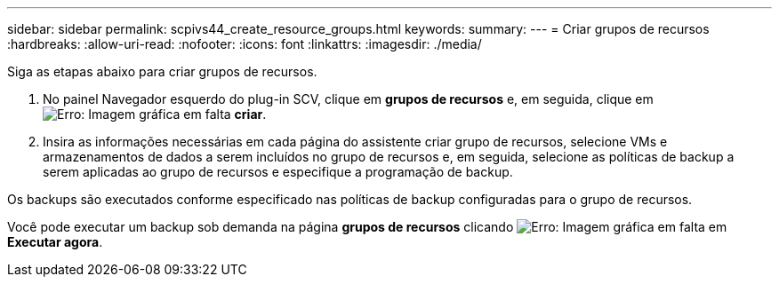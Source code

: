 ---
sidebar: sidebar 
permalink: scpivs44_create_resource_groups.html 
keywords:  
summary:  
---
= Criar grupos de recursos
:hardbreaks:
:allow-uri-read: 
:nofooter: 
:icons: font
:linkattrs: 
:imagesdir: ./media/


[role="lead"]
Siga as etapas abaixo para criar grupos de recursos.

. No painel Navegador esquerdo do plug-in SCV, clique em *grupos de recursos* e, em seguida, clique em image:scpivs44_image6.png["Erro: Imagem gráfica em falta"] *criar*.
. Insira as informações necessárias em cada página do assistente criar grupo de recursos, selecione VMs e armazenamentos de dados a serem incluídos no grupo de recursos e, em seguida, selecione as políticas de backup a serem aplicadas ao grupo de recursos e especifique a programação de backup.


Os backups são executados conforme especificado nas políticas de backup configuradas para o grupo de recursos.

Você pode executar um backup sob demanda na página *grupos de recursos* clicando image:scpivs44_image38.png["Erro: Imagem gráfica em falta"] em *Executar agora*.
